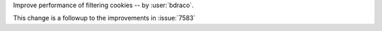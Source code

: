 Improve performance of filtering cookies -- by :user:`bdraco`.

This change is a followup to the improvements in :issue:`7583`
